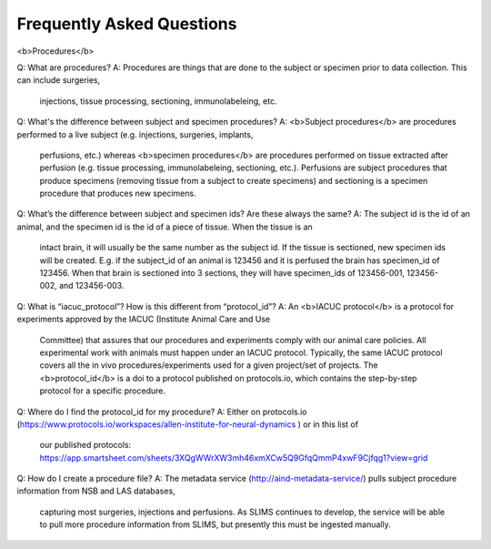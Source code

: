 Frequently Asked Questions
==========================

<b>Procedures</b>

Q: What are procedures?
A: Procedures are things that are done to the subject or specimen prior to data collection. This can include surgeries,
    injections, tissue processing, sectioning, immunolabeleing, etc.

Q: What's the difference between subject and specimen procedures?
A: <b>Subject procedures</b> are procedures performed to a live subject (e.g. injections, surgeries, implants,
    perfusions, etc.) whereas <b>specimen procedures</b> are procedures performed on tissue extracted after
    perfusion (e.g. tissue processing, immunolabeleing, sectioning, etc.). Perfusions are subject procedures
    that produce specimens (removing tissue from a subject to create specimens) and sectioning is a specimen
    procedure that produces new specimens.

Q: What’s the difference between subject and specimen ids? Are these always the same?
A: The subject id is the id of an animal, and the specimen id is the id of a piece of tissue. When the tissue is an
    intact brain, it will usually be the same number as the subject id. If the tissue is sectioned, new specimen ids
    will be created. E.g. if the subject_id of an animal is 123456 and it is perfused the brain has specimen_id of
    123456. When that brain is sectioned into 3 sections, they will have specimen_ids of 123456-001, 123456-002,
    and 123456-003.

Q: What is “iacuc_protocol”? How is this different from “protocol_id”?
A: An <b>IACUC protocol</b> is a protocol for experiments approved by the IACUC (Institute Animal Care and Use
    Committee) that assures that our procedures and experiments comply with our animal care policies. All experimental
    work with animals must happen under an IACUC protocol. Typically, the same IACUC protocol covers all the in vivo
    procedures/experiments used for a given project/set of projects. The <b>protocol_id</b> is a doi to a protocol
    published on protocols.io, which contains the step-by-step protocol for a specific procedure.

Q: Where do I find the protocol_id for my procedure?
A: Either on protocols.io (https://www.protocols.io/workspaces/allen-institute-for-neural-dynamics ) or in this list of
    our published protocols: https://app.smartsheet.com/sheets/3XQgWWrXW3mh46xmXCw5Q9GfqQmmP4xwF9Cjfqg1?view=grid

Q: How do I create a procedure file?
A: The metadata service (http://aind-metadata-service/) pulls subject procedure information from NSB and LAS databases,
    capturing most surgeries, injections and perfusions. As SLIMS continues to develop, the service will be able to
    pull more procedure information from SLIMS, but presently this must be ingested manually.
